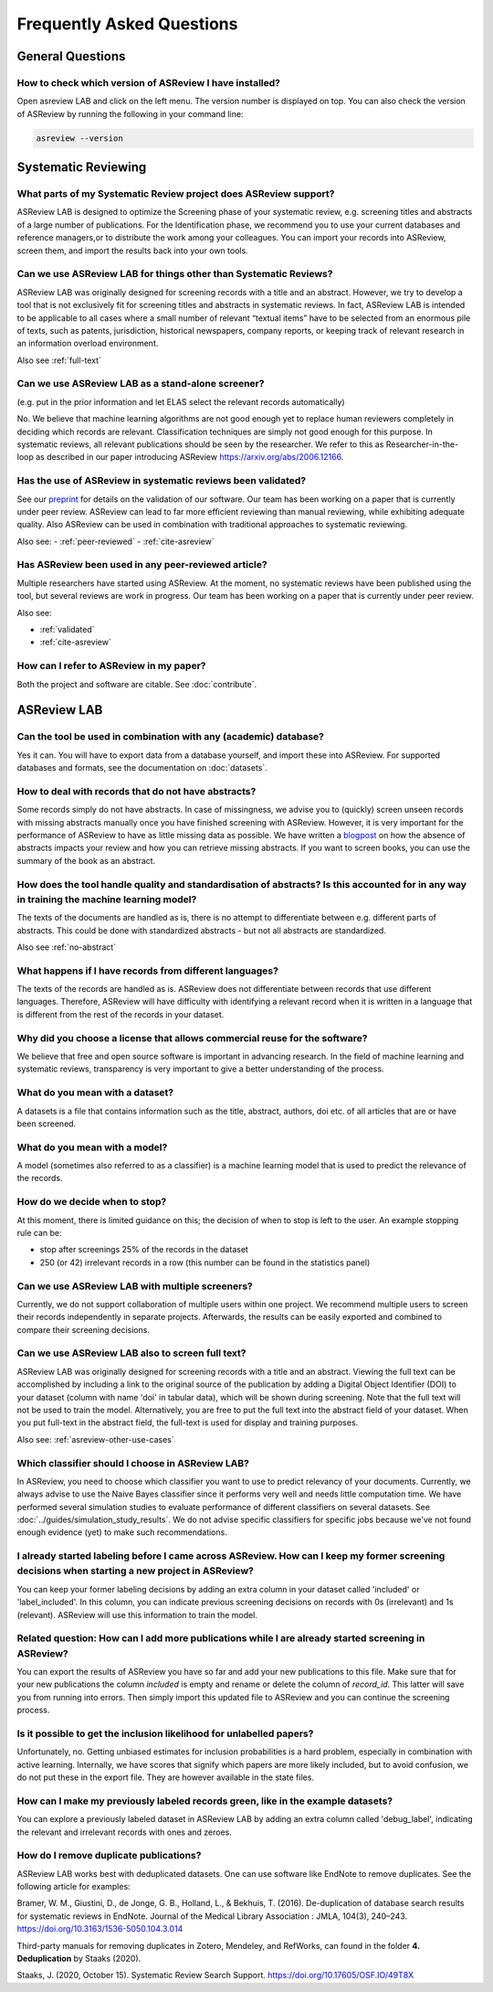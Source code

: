 Frequently Asked Questions
==========================

General Questions
-----------------

.. _which-version:

How to check which version of ASReview I have installed?
~~~~~~~~~~~~~~~~~~~~~~~~~~~~~~~~~~~~~~~~~~~~~~~~~~~~~~~~

Open asreview LAB and click on the left menu. The version number is displayed
on top. You can also check the version of ASReview by running the
following in your command line:

.. code:: bash

  asreview --version


Systematic Reviewing
--------------------

What parts of my Systematic Review project does ASReview support?
~~~~~~~~~~~~~~~~~~~~~~~~~~~~~~~~~~~~~~~~~~~~~~~~~~~~~~~~~~~~~~~~~

ASReview LAB is designed to optimize the Screening phase of your
systematic review, e.g. screening titles and abstracts of a large number
of publications. For the Identification phase, we recommend you to use
your current databases and reference managers,or to distribute the work
among your colleagues. You can import your records into ASReview, screen
them, and import the results back into your own tools.


.. _asreview-other-use-cases:

Can we use ASReview LAB for things other than Systematic Reviews?
~~~~~~~~~~~~~~~~~~~~~~~~~~~~~~~~~~~~~~~~~~~~~~~~~~~~~~~~~~~~~~~~~

ASReview LAB was originally designed for screening records with a
title and an abstract. However, we try to develop a tool that is not
exclusively fit for screening titles and abstracts in systematic
reviews. In fact, ASReview LAB is intended to be applicable to all cases
where a small number of relevant “textual items” have to be selected
from an enormous pile of texts, such as patents, jurisdiction,
historical newspapers, company reports, or keeping track of relevant
research in an information overload environment.


Also see :ref:`full-text`

Can we use ASReview LAB as a stand-alone screener?
~~~~~~~~~~~~~~~~~~~~~~~~~~~~~~~~~~~~~~~~~~~~~~~~~~

(e.g. put in the prior information and let ELAS select the relevant records automatically)

No. We believe that machine learning algorithms are not good enough yet to
replace human reviewers completely in deciding which records are relevant.
Classification techniques are simply not good enough for this purpose. In
systematic reviews, all relevant publications should be seen by the
researcher. We refer to this as Researcher-in-the-loop as described in our
paper introducing ASReview https://arxiv.org/abs/2006.12166.


.. _validated:

Has the use of ASReview in systematic reviews been validated?
~~~~~~~~~~~~~~~~~~~~~~~~~~~~~~~~~~~~~~~~~~~~~~~~~~~~~~~~~~~~~

See our `preprint <https://arxiv.org/abs/2006.12166>`__ for details on the
validation of our software. Our team has been working on a paper that is
currently under peer review. ASReview can lead to far more efficient reviewing
than manual reviewing, while exhibiting adequate quality. Also ASReview can be
used in combination with traditional approaches to systematic reviewing.

Also see:
-  :ref:`peer-reviewed`
-  :ref:`cite-asreview`


.. _peer-reviewed:

Has ASReview been used in any peer-reviewed article?
~~~~~~~~~~~~~~~~~~~~~~~~~~~~~~~~~~~~~~~~~~~~~~~~~~~~

Multiple researchers have started using ASReview. At the moment, no systematic
reviews have been published using the tool, but several reviews are work in
progress. Our team has been working on a paper that is currently under peer
review.

Also see:

-  :ref:`validated`
-  :ref:`cite-asreview`

.. _cite-asreview:


How can I refer to ASReview in my paper?
~~~~~~~~~~~~~~~~~~~~~~~~~~~~~~~~~~~~~~~~

Both the project and software are citable. See :doc:`contribute`.


ASReview LAB
------------

Can the tool be used in combination with any (academic) database?
~~~~~~~~~~~~~~~~~~~~~~~~~~~~~~~~~~~~~~~~~~~~~~~~~~~~~~~~~~~~~~~~~

Yes it can. You will have to export data from a database yourself, and
import these into ASReview. For supported databases and formats,
see the documentation on :doc:`datasets`.

.. _no-abstract:


How to deal with records that do not have abstracts?
~~~~~~~~~~~~~~~~~~~~~~~~~~~~~~~~~~~~~~~~~~~~~~~~~~~~

Some records simply do not have abstracts. In case of missingness, we advise
you to (quickly) screen unseen records with missing abstracts manually once
you have finished screening with ASReview. However, it is very important for
the performance of ASReview to have as little missing data as possible. We
have written a `blogpost <https://asreview.nl/the-importance-of-abstracts/>`__
on how the absence of abstracts impacts your review and how you can retrieve
missing abstracts. If you want to screen books, you can use the summary of the
book as an abstract.


How does the tool handle quality and standardisation of abstracts? Is this accounted for in any way in training the machine learning model?
~~~~~~~~~~~~~~~~~~~~~~~~~~~~~~~~~~~~~~~~~~~~~~~~~~~~~~~~~~~~~~~~~~~~~~~~~~~~~~~~~~~~~~~~~~~~~~~~~~~~~~~~~~~~~~~~~~~~~~~~~~~~~~~~~~~~~~~~~~~

The texts of the documents are handled as is, there is no attempt to
differentiate between e.g. different parts of abstracts. This could be done
with standardized abstracts - but not all abstracts are standardized.

Also see :ref:`no-abstract`


What happens if I have records from different languages?
~~~~~~~~~~~~~~~~~~~~~~~~~~~~~~~~~~~~~~~~~~~~~~~~~~~~~~~~

The texts of the records are handled as is. ASReview does not
differentiate between records that use different languages. Therefore,
ASReview will have difficulty with identifying a relevant record when it
is written in a language that is different from the rest of the records
in your dataset.


Why did you choose a license that allows commercial reuse for the software?
~~~~~~~~~~~~~~~~~~~~~~~~~~~~~~~~~~~~~~~~~~~~~~~~~~~~~~~~~~~~~~~~~~~~~~~~~~~

We believe that free and open source software is important in advancing
research. In the field of machine learning and systematic reviews,
transparency is very important to give a better understanding of the process.


What do you mean with a dataset?
~~~~~~~~~~~~~~~~~~~~~~~~~~~~~~~~

A datasets is a file that contains information such as the title, abstract,
authors, doi etc. of all articles that are or have been screened.


What do you mean with a model?
~~~~~~~~~~~~~~~~~~~~~~~~~~~~~~

A model (sometimes also referred to as a classifier) is a machine
learning model that is used to predict the relevance of the records.


How do we decide when to stop?
~~~~~~~~~~~~~~~~~~~~~~~~~~~~~~

At this moment, there is limited guidance on this; the decision of when to
stop is left to the user. An example stopping rule can be:

- stop after screenings 25% of the records in the dataset
- 250 (or 42) irrelevant records in a row (this number can be found in the statistics panel)


Can we use ASReview LAB with multiple screeners?
~~~~~~~~~~~~~~~~~~~~~~~~~~~~~~~~~~~~~~~~~~~~~~~~

Currently, we do not support collaboration of multiple users within one
project. We recommend multiple users to screen their records
independently in separate projects. Afterwards, the results can be
easily exported and combined to compare their screening decisions.


.. _full-text:

Can we use ASReview LAB also to screen full text?
~~~~~~~~~~~~~~~~~~~~~~~~~~~~~~~~~~~~~~~~~~~~~~~~~

ASReview LAB was originally designed for screening records with a
title and an abstract. Viewing the full text can be accomplished by
including a link to the original source of the publication by adding a
Digital Object Identifier (DOI) to your dataset (column with name 'doi'
in tabular data), which will be shown during screening. Note that the
full text will not be used to train the model. Alternatively, you are
free to put the full text into the abstract field of your dataset. When
you put full-text in the abstract field, the full-text is used for
display and training purposes.

Also see: :ref:`asreview-other-use-cases`


Which classifier should I choose in ASReview LAB?
~~~~~~~~~~~~~~~~~~~~~~~~~~~~~~~~~~~~~~~~~~~~~~~~~

In ASReview, you need to choose which classifier you want to use to predict
relevancy of your documents. Currently, we always advise to use the Naive
Bayes classifier since it performs very well and needs little computation
time. We have performed several simulation studies to evaluate performance of
different classifiers on several datasets. See
:doc:`../guides/simulation_study_results`. We do not advise specific classifiers for
specific jobs because we've not found enough evidence (yet) to make such
recommendations.


I already started labeling before I came across ASReview. How can I keep my former screening decisions when starting a new project in ASReview?
~~~~~~~~~~~~~~~~~~~~~~~~~~~~~~~~~~~~~~~~~~~~~~~~~~~~~~~~~~~~~~~~~~~~~~~~~~~~~~~~~~~~~~~~~~~~~~~~~~~~~~~~~~~~~~~~~~~~~~~~~~~~~~~~~~~~~~~~~~~~~~~

You can keep your former labeling decisions by adding an extra column in
your dataset called 'included' or 'label\_included'. In this column, you
can indicate previous screening decisions on records with 0s
(irrelevant) and 1s (relevant). ASReview will use this information to
train the model.


Related question: How can I add more publications while I are already started screening in ASReview?
~~~~~~~~~~~~~~~~~~~~~~~~~~~~~~~~~~~~~~~~~~~~~~~~~~~~~~~~~~~~~~~~~~~~~~~~~~~~~~~~~~~~~~~~~~~~~~~~~~~~

You can export the results of ASReview you have so far and add your new
publications to this file. Make sure that for your new publications the column
`included` is empty and rename or delete the column of `record_id`.
This latter will save you from running into errors. Then simply import this
updated file to ASReview and you can continue the screening process.


Is it possible to get the inclusion likelihood for unlabelled papers?
~~~~~~~~~~~~~~~~~~~~~~~~~~~~~~~~~~~~~~~~~~~~~~~~~~~~~~~~~~~~~~~~~~~~~

Unfortunately, no. Getting unbiased estimates for inclusion probabilities is a
hard problem, especially in combination with active learning. Internally, we
have scores that signify which papers are more likely included, but to avoid
confusion, we do not put these in the export file. They are however available
in the state files.


How can I make my previously labeled records green, like in the example datasets?
~~~~~~~~~~~~~~~~~~~~~~~~~~~~~~~~~~~~~~~~~~~~~~~~~~~~~~~~~~~~~~~~~~~~~~~~~~~~~~~~~

You can explore a previously labeled dataset in ASReview LAB by adding
an extra column called 'debug\_label', indicating the relevant and
irrelevant records with ones and zeroes.


How do I remove duplicate publications?
~~~~~~~~~~~~~~~~~~~~~~~~~~~~~~~~~~~~~~~

ASReview LAB works best with deduplicated datasets. One can use software like
EndNote to remove duplicates. See the following article for examples:

Bramer, W. M., Giustini, D., de Jonge, G. B., Holland, L., & Bekhuis, T. (2016).
De-duplication of database search results for systematic reviews in EndNote.
Journal of the Medical Library Association : JMLA, 104(3), 240–243.
`https://doi.org/10.3163/1536-5050.104.3.014
<https://doi.org/10.3163/1536-5050.104.3.014>`__

Third-party manuals for removing duplicates in Zotero, Mendeley, and RefWorks,
can found in the folder **4. Deduplication** by Staaks (2020).

Staaks, J. (2020, October 15). Systematic Review Search Support.
`https://doi.org/10.17605/OSF.IO/49T8X
<https://osf.io/yh3xe/>`__

